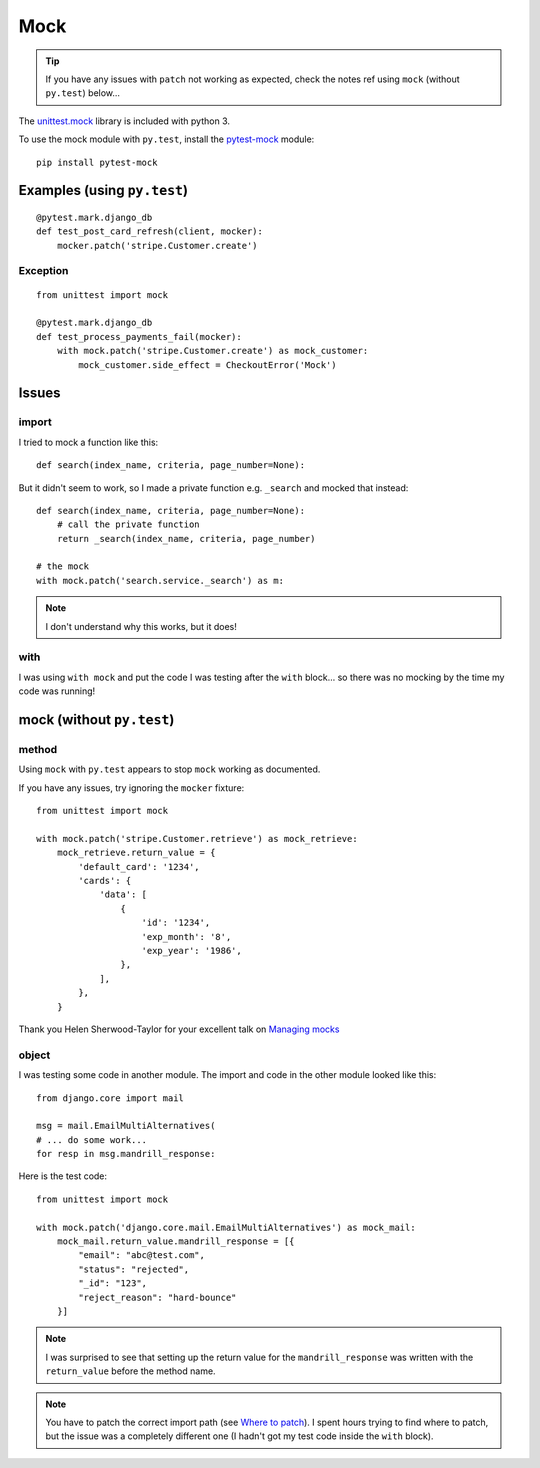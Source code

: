 Mock
****

.. highlight:: python

.. tip:: If you have any issues with ``patch`` not working as expected, check
         the notes ref using ``mock`` (without ``py.test``) below...

The `unittest.mock`_ library is included with python 3.

To use the mock module with ``py.test``, install the `pytest-mock`_ module::

  pip install pytest-mock

Examples (using ``py.test``)
============================

::

  @pytest.mark.django_db
  def test_post_card_refresh(client, mocker):
      mocker.patch('stripe.Customer.create')

Exception
---------

::

  from unittest import mock

  @pytest.mark.django_db
  def test_process_payments_fail(mocker):
      with mock.patch('stripe.Customer.create') as mock_customer:
          mock_customer.side_effect = CheckoutError('Mock')

Issues
======

import
------

I tried to mock a function like this::

  def search(index_name, criteria, page_number=None):

But it didn't seem to work, so I made a private function e.g. ``_search`` and
mocked that instead::

  def search(index_name, criteria, page_number=None):
      # call the private function
      return _search(index_name, criteria, page_number)

  # the mock
  with mock.patch('search.service._search') as m:

.. note:: I don't understand why this works, but it does!

with
----

I was using ``with mock`` and put the code I was testing after the ``with``
block... so there was no mocking by the time my code was running!

mock (without ``py.test``)
==========================

method
------

Using ``mock`` with ``py.test`` appears to stop ``mock`` working as documented.

If you have any issues, try ignoring the ``mocker`` fixture::

  from unittest import mock

  with mock.patch('stripe.Customer.retrieve') as mock_retrieve:
      mock_retrieve.return_value = {
          'default_card': '1234',
          'cards': {
              'data': [
                  {
                      'id': '1234',
                      'exp_month': '8',
                      'exp_year': '1986',
                  },
              ],
          },
      }

Thank you Helen Sherwood-Taylor for your excellent talk on `Managing mocks`_

object
------

I was testing some code in another module.  The import and code in the other
module looked like this::

  from django.core import mail

  msg = mail.EmailMultiAlternatives(
  # ... do some work...
  for resp in msg.mandrill_response:

Here is the test code::

  from unittest import mock

  with mock.patch('django.core.mail.EmailMultiAlternatives') as mock_mail:
      mock_mail.return_value.mandrill_response = [{
          "email": "abc@test.com",
          "status": "rejected",
          "_id": "123",
          "reject_reason": "hard-bounce"
      }]

.. note:: I was surprised to see that setting up the return value for the
          ``mandrill_response`` was written with the ``return_value`` before
          the method name.

.. note:: You have to patch the correct import path (see `Where to patch`_).
          I spent hours trying to find where to patch, but the issue was a
          completely different one (I hadn't got my test code inside the
          ``with`` block).


.. _`Managing mocks`: http://slides.com/helenst/managingmocks2015/
.. _`pytest-mock`: https://github.com/pytest-dev/pytest-mock/
.. _`unittest.mock`: https://docs.python.org/dev/library/unittest.mock.html
.. _`Where to patch`: https://docs.python.org/dev/library/unittest.mock.html#where-to-patch
